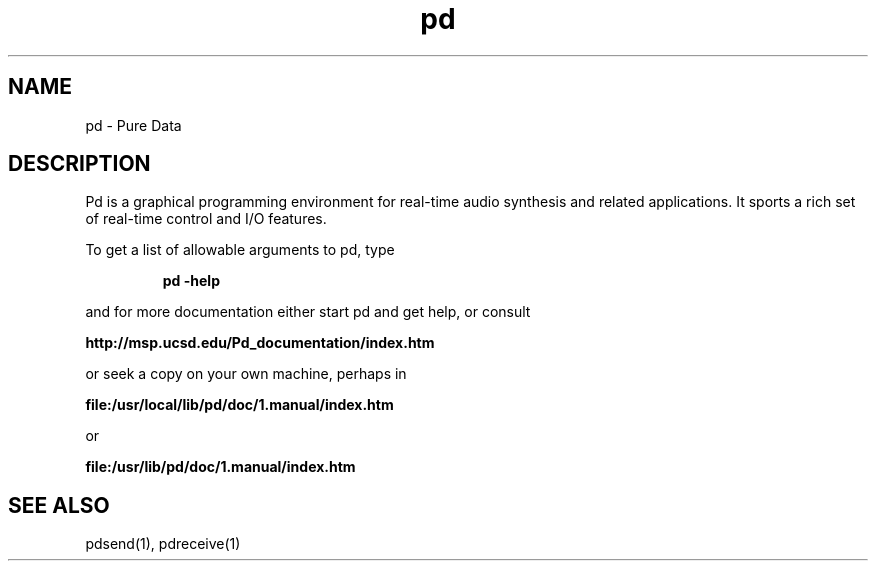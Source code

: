 .TH pd 1 "1996 Mar 20" GNU
.SH NAME
pd \- Pure Data
.SH DESCRIPTION
Pd is a graphical programming environment for real-time audio synthesis
and related applications.  It sports a rich set of real-time control
and I/O features.
.PP
To get a list of allowable arguments to pd, type
.IP
.B pd -help
.PP
and for more documentation either start pd and get help, or consult
.PP
.B http://msp.ucsd.edu/Pd_documentation/index.htm
.PP
or seek a copy on your own machine, perhaps in
.PP
.B file:/usr/local/lib/pd/doc/1.manual/index.htm
.PP
or
.PP
.B file:/usr/lib/pd/doc/1.manual/index.htm
.SH SEE ALSO
pdsend(1), pdreceive(1)
